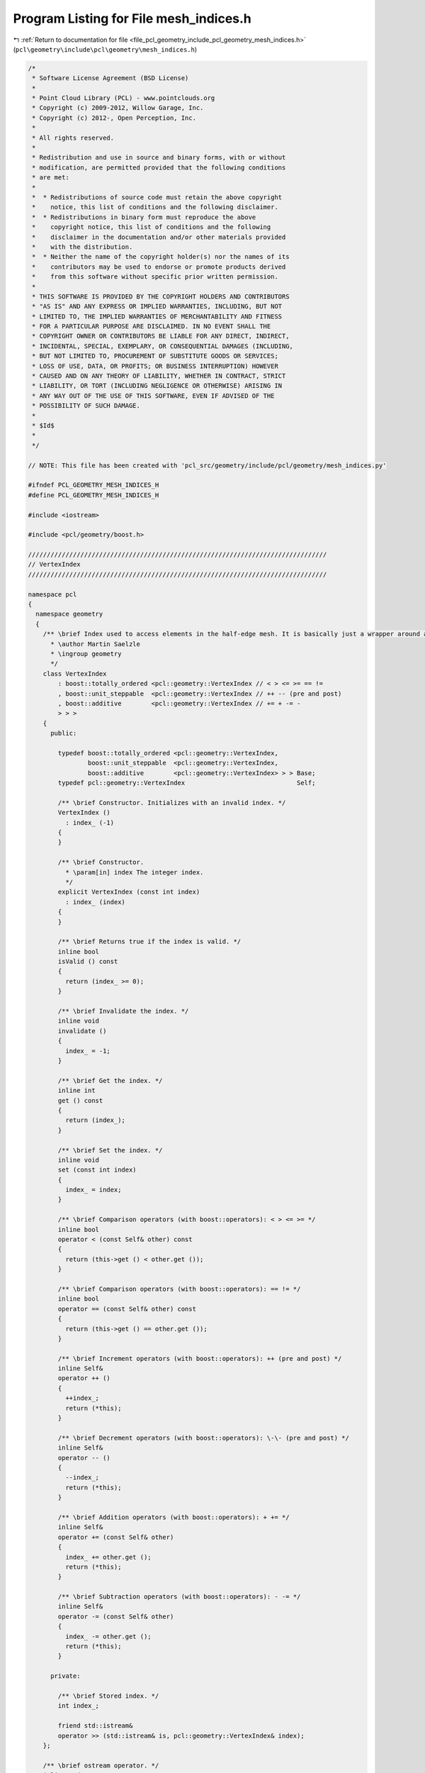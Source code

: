 
.. _program_listing_file_pcl_geometry_include_pcl_geometry_mesh_indices.h:

Program Listing for File mesh_indices.h
=======================================

|exhale_lsh| :ref:`Return to documentation for file <file_pcl_geometry_include_pcl_geometry_mesh_indices.h>` (``pcl\geometry\include\pcl\geometry\mesh_indices.h``)

.. |exhale_lsh| unicode:: U+021B0 .. UPWARDS ARROW WITH TIP LEFTWARDS

.. code-block:: cpp

   /*
    * Software License Agreement (BSD License)
    *
    * Point Cloud Library (PCL) - www.pointclouds.org
    * Copyright (c) 2009-2012, Willow Garage, Inc.
    * Copyright (c) 2012-, Open Perception, Inc.
    *
    * All rights reserved.
    *
    * Redistribution and use in source and binary forms, with or without
    * modification, are permitted provided that the following conditions
    * are met:
    *
    *  * Redistributions of source code must retain the above copyright
    *    notice, this list of conditions and the following disclaimer.
    *  * Redistributions in binary form must reproduce the above
    *    copyright notice, this list of conditions and the following
    *    disclaimer in the documentation and/or other materials provided
    *    with the distribution.
    *  * Neither the name of the copyright holder(s) nor the names of its
    *    contributors may be used to endorse or promote products derived
    *    from this software without specific prior written permission.
    *
    * THIS SOFTWARE IS PROVIDED BY THE COPYRIGHT HOLDERS AND CONTRIBUTORS
    * "AS IS" AND ANY EXPRESS OR IMPLIED WARRANTIES, INCLUDING, BUT NOT
    * LIMITED TO, THE IMPLIED WARRANTIES OF MERCHANTABILITY AND FITNESS
    * FOR A PARTICULAR PURPOSE ARE DISCLAIMED. IN NO EVENT SHALL THE
    * COPYRIGHT OWNER OR CONTRIBUTORS BE LIABLE FOR ANY DIRECT, INDIRECT,
    * INCIDENTAL, SPECIAL, EXEMPLARY, OR CONSEQUENTIAL DAMAGES (INCLUDING,
    * BUT NOT LIMITED TO, PROCUREMENT OF SUBSTITUTE GOODS OR SERVICES;
    * LOSS OF USE, DATA, OR PROFITS; OR BUSINESS INTERRUPTION) HOWEVER
    * CAUSED AND ON ANY THEORY OF LIABILITY, WHETHER IN CONTRACT, STRICT
    * LIABILITY, OR TORT (INCLUDING NEGLIGENCE OR OTHERWISE) ARISING IN
    * ANY WAY OUT OF THE USE OF THIS SOFTWARE, EVEN IF ADVISED OF THE
    * POSSIBILITY OF SUCH DAMAGE.
    *
    * $Id$
    *
    */
   
   // NOTE: This file has been created with 'pcl_src/geometry/include/pcl/geometry/mesh_indices.py'
   
   #ifndef PCL_GEOMETRY_MESH_INDICES_H
   #define PCL_GEOMETRY_MESH_INDICES_H
   
   #include <iostream>
   
   #include <pcl/geometry/boost.h>
   
   ////////////////////////////////////////////////////////////////////////////////
   // VertexIndex
   ////////////////////////////////////////////////////////////////////////////////
   
   namespace pcl
   {
     namespace geometry
     {
       /** \brief Index used to access elements in the half-edge mesh. It is basically just a wrapper around an integer with a few added methods.
         * \author Martin Saelzle
         * \ingroup geometry
         */
       class VertexIndex
           : boost::totally_ordered <pcl::geometry::VertexIndex // < > <= >= == !=
           , boost::unit_steppable  <pcl::geometry::VertexIndex // ++ -- (pre and post)
           , boost::additive        <pcl::geometry::VertexIndex // += + -= -
           > > >
       {
         public:
   
           typedef boost::totally_ordered <pcl::geometry::VertexIndex,
                   boost::unit_steppable  <pcl::geometry::VertexIndex,
                   boost::additive        <pcl::geometry::VertexIndex> > > Base;
           typedef pcl::geometry::VertexIndex                              Self;
   
           /** \brief Constructor. Initializes with an invalid index. */
           VertexIndex ()
             : index_ (-1)
           {
           }
   
           /** \brief Constructor.
             * \param[in] index The integer index.
             */
           explicit VertexIndex (const int index)
             : index_ (index)
           {
           }
   
           /** \brief Returns true if the index is valid. */
           inline bool
           isValid () const
           {
             return (index_ >= 0);
           }
   
           /** \brief Invalidate the index. */
           inline void
           invalidate ()
           {
             index_ = -1;
           }
   
           /** \brief Get the index. */
           inline int
           get () const
           {
             return (index_);
           }
   
           /** \brief Set the index. */
           inline void
           set (const int index)
           {
             index_ = index;
           }
   
           /** \brief Comparison operators (with boost::operators): < > <= >= */
           inline bool
           operator < (const Self& other) const
           {
             return (this->get () < other.get ());
           }
   
           /** \brief Comparison operators (with boost::operators): == != */
           inline bool
           operator == (const Self& other) const
           {
             return (this->get () == other.get ());
           }
   
           /** \brief Increment operators (with boost::operators): ++ (pre and post) */
           inline Self&
           operator ++ ()
           {
             ++index_;
             return (*this);
           }
   
           /** \brief Decrement operators (with boost::operators): \-\- (pre and post) */
           inline Self&
           operator -- ()
           {
             --index_;
             return (*this);
           }
   
           /** \brief Addition operators (with boost::operators): + += */
           inline Self&
           operator += (const Self& other)
           {
             index_ += other.get ();
             return (*this);
           }
   
           /** \brief Subtraction operators (with boost::operators): - -= */
           inline Self&
           operator -= (const Self& other)
           {
             index_ -= other.get ();
             return (*this);
           }
   
         private:
   
           /** \brief Stored index. */
           int index_;
   
           friend std::istream&
           operator >> (std::istream& is, pcl::geometry::VertexIndex& index);
       };
   
       /** \brief ostream operator. */
       inline std::ostream&
       operator << (std::ostream& os, const pcl::geometry::VertexIndex& index)
       {
         return (os << index.get ());
       }
   
       /** \brief istream operator. */
       inline std::istream&
       operator >> (std::istream& is, pcl::geometry::VertexIndex& index)
       {
         return (is >> index.index_);
       }
   
     } // End namespace geometry
   } // End namespace pcl
   
   ////////////////////////////////////////////////////////////////////////////////
   // HalfEdgeIndex
   ////////////////////////////////////////////////////////////////////////////////
   
   namespace pcl
   {
     namespace geometry
     {
       /** \brief Index used to access elements in the half-edge mesh. It is basically just a wrapper around an integer with a few added methods.
         * \author Martin Saelzle
         * \ingroup geometry
         */
       class HalfEdgeIndex
           : boost::totally_ordered <pcl::geometry::HalfEdgeIndex // < > <= >= == !=
           , boost::unit_steppable  <pcl::geometry::HalfEdgeIndex // ++ -- (pre and post)
           , boost::additive        <pcl::geometry::HalfEdgeIndex // += + -= -
           > > >
       {
         public:
   
           typedef boost::totally_ordered <pcl::geometry::HalfEdgeIndex,
                   boost::unit_steppable  <pcl::geometry::HalfEdgeIndex,
                   boost::additive        <pcl::geometry::HalfEdgeIndex> > > Base;
           typedef pcl::geometry::HalfEdgeIndex                              Self;
   
           /** \brief Constructor. Initializes with an invalid index. */
           HalfEdgeIndex ()
             : index_ (-1)
           {
           }
   
           /** \brief Constructor.
             * \param[in] index The integer index.
             */
           explicit HalfEdgeIndex (const int index)
             : index_ (index)
           {
           }
   
           /** \brief Returns true if the index is valid. */
           inline bool
           isValid () const
           {
             return (index_ >= 0);
           }
   
           /** \brief Invalidate the index. */
           inline void
           invalidate ()
           {
             index_ = -1;
           }
   
           /** \brief Get the index. */
           inline int
           get () const
           {
             return (index_);
           }
   
           /** \brief Set the index. */
           inline void
           set (const int index)
           {
             index_ = index;
           }
   
           /** \brief Comparison operators (with boost::operators): < > <= >= */
           inline bool
           operator < (const Self& other) const
           {
             return (this->get () < other.get ());
           }
   
           /** \brief Comparison operators (with boost::operators): == != */
           inline bool
           operator == (const Self& other) const
           {
             return (this->get () == other.get ());
           }
   
           /** \brief Increment operators (with boost::operators): ++ (pre and post) */
           inline Self&
           operator ++ ()
           {
             ++index_;
             return (*this);
           }
   
           /** \brief Decrement operators (with boost::operators): \-\- (pre and post) */
           inline Self&
           operator -- ()
           {
             --index_;
             return (*this);
           }
   
           /** \brief Addition operators (with boost::operators): + += */
           inline Self&
           operator += (const Self& other)
           {
             index_ += other.get ();
             return (*this);
           }
   
           /** \brief Subtraction operators (with boost::operators): - -= */
           inline Self&
           operator -= (const Self& other)
           {
             index_ -= other.get ();
             return (*this);
           }
   
         private:
   
           /** \brief Stored index. */
           int index_;
   
           friend std::istream&
           operator >> (std::istream& is, pcl::geometry::HalfEdgeIndex& index);
       };
   
       /** \brief ostream operator. */
       inline std::ostream&
       operator << (std::ostream& os, const pcl::geometry::HalfEdgeIndex& index)
       {
         return (os << index.get ());
       }
   
       /** \brief istream operator. */
       inline std::istream&
       operator >> (std::istream& is, pcl::geometry::HalfEdgeIndex& index)
       {
         return (is >> index.index_);
       }
   
     } // End namespace geometry
   } // End namespace pcl
   
   ////////////////////////////////////////////////////////////////////////////////
   // EdgeIndex
   ////////////////////////////////////////////////////////////////////////////////
   
   namespace pcl
   {
     namespace geometry
     {
       /** \brief Index used to access elements in the half-edge mesh. It is basically just a wrapper around an integer with a few added methods.
         * \author Martin Saelzle
         * \ingroup geometry
         */
       class EdgeIndex
           : boost::totally_ordered <pcl::geometry::EdgeIndex // < > <= >= == !=
           , boost::unit_steppable  <pcl::geometry::EdgeIndex // ++ -- (pre and post)
           , boost::additive        <pcl::geometry::EdgeIndex // += + -= -
           > > >
       {
         public:
   
           typedef boost::totally_ordered <pcl::geometry::EdgeIndex,
                   boost::unit_steppable  <pcl::geometry::EdgeIndex,
                   boost::additive        <pcl::geometry::EdgeIndex> > > Base;
           typedef pcl::geometry::EdgeIndex                              Self;
   
           /** \brief Constructor. Initializes with an invalid index. */
           EdgeIndex ()
             : index_ (-1)
           {
           }
   
           /** \brief Constructor.
             * \param[in] index The integer index.
             */
           explicit EdgeIndex (const int index)
             : index_ (index)
           {
           }
   
           /** \brief Returns true if the index is valid. */
           inline bool
           isValid () const
           {
             return (index_ >= 0);
           }
   
           /** \brief Invalidate the index. */
           inline void
           invalidate ()
           {
             index_ = -1;
           }
   
           /** \brief Get the index. */
           inline int
           get () const
           {
             return (index_);
           }
   
           /** \brief Set the index. */
           inline void
           set (const int index)
           {
             index_ = index;
           }
   
           /** \brief Comparison operators (with boost::operators): < > <= >= */
           inline bool
           operator < (const Self& other) const
           {
             return (this->get () < other.get ());
           }
   
           /** \brief Comparison operators (with boost::operators): == != */
           inline bool
           operator == (const Self& other) const
           {
             return (this->get () == other.get ());
           }
   
           /** \brief Increment operators (with boost::operators): ++ (pre and post) */
           inline Self&
           operator ++ ()
           {
             ++index_;
             return (*this);
           }
   
           /** \brief Decrement operators (with boost::operators): \-\- (pre and post) */
           inline Self&
           operator -- ()
           {
             --index_;
             return (*this);
           }
   
           /** \brief Addition operators (with boost::operators): + += */
           inline Self&
           operator += (const Self& other)
           {
             index_ += other.get ();
             return (*this);
           }
   
           /** \brief Subtraction operators (with boost::operators): - -= */
           inline Self&
           operator -= (const Self& other)
           {
             index_ -= other.get ();
             return (*this);
           }
   
         private:
   
           /** \brief Stored index. */
           int index_;
   
           friend std::istream&
           operator >> (std::istream& is, pcl::geometry::EdgeIndex& index);
       };
   
       /** \brief ostream operator. */
       inline std::ostream&
       operator << (std::ostream& os, const pcl::geometry::EdgeIndex& index)
       {
         return (os << index.get ());
       }
   
       /** \brief istream operator. */
       inline std::istream&
       operator >> (std::istream& is, pcl::geometry::EdgeIndex& index)
       {
         return (is >> index.index_);
       }
   
     } // End namespace geometry
   } // End namespace pcl
   
   ////////////////////////////////////////////////////////////////////////////////
   // FaceIndex
   ////////////////////////////////////////////////////////////////////////////////
   
   namespace pcl
   {
     namespace geometry
     {
       /** \brief Index used to access elements in the half-edge mesh. It is basically just a wrapper around an integer with a few added methods.
         * \author Martin Saelzle
         * \ingroup geometry
         */
       class FaceIndex
           : boost::totally_ordered <pcl::geometry::FaceIndex // < > <= >= == !=
           , boost::unit_steppable  <pcl::geometry::FaceIndex // ++ -- (pre and post)
           , boost::additive        <pcl::geometry::FaceIndex // += + -= -
           > > >
       {
         public:
   
           typedef boost::totally_ordered <pcl::geometry::FaceIndex,
                   boost::unit_steppable  <pcl::geometry::FaceIndex,
                   boost::additive        <pcl::geometry::FaceIndex> > > Base;
           typedef pcl::geometry::FaceIndex                              Self;
   
           /** \brief Constructor. Initializes with an invalid index. */
           FaceIndex ()
             : index_ (-1)
           {
           }
   
           /** \brief Constructor.
             * \param[in] index The integer index.
             */
           explicit FaceIndex (const int index)
             : index_ (index)
           {
           }
   
           /** \brief Returns true if the index is valid. */
           inline bool
           isValid () const
           {
             return (index_ >= 0);
           }
   
           /** \brief Invalidate the index. */
           inline void
           invalidate ()
           {
             index_ = -1;
           }
   
           /** \brief Get the index. */
           inline int
           get () const
           {
             return (index_);
           }
   
           /** \brief Set the index. */
           inline void
           set (const int index)
           {
             index_ = index;
           }
   
           /** \brief Comparison operators (with boost::operators): < > <= >= */
           inline bool
           operator < (const Self& other) const
           {
             return (this->get () < other.get ());
           }
   
           /** \brief Comparison operators (with boost::operators): == != */
           inline bool
           operator == (const Self& other) const
           {
             return (this->get () == other.get ());
           }
   
           /** \brief Increment operators (with boost::operators): ++ (pre and post) */
           inline Self&
           operator ++ ()
           {
             ++index_;
             return (*this);
           }
   
           /** \brief Decrement operators (with boost::operators): \-\- (pre and post) */
           inline Self&
           operator -- ()
           {
             --index_;
             return (*this);
           }
   
           /** \brief Addition operators (with boost::operators): + += */
           inline Self&
           operator += (const Self& other)
           {
             index_ += other.get ();
             return (*this);
           }
   
           /** \brief Subtraction operators (with boost::operators): - -= */
           inline Self&
           operator -= (const Self& other)
           {
             index_ -= other.get ();
             return (*this);
           }
   
         private:
   
           /** \brief Stored index. */
           int index_;
   
           friend std::istream&
           operator >> (std::istream& is, pcl::geometry::FaceIndex& index);
       };
   
       /** \brief ostream operator. */
       inline std::ostream&
       operator << (std::ostream& os, const pcl::geometry::FaceIndex& index)
       {
         return (os << index.get ());
       }
   
       /** \brief istream operator. */
       inline std::istream&
       operator >> (std::istream& is, pcl::geometry::FaceIndex& index)
       {
         return (is >> index.index_);
       }
   
     } // End namespace geometry
   } // End namespace pcl
   
   ////////////////////////////////////////////////////////////////////////////////
   // Conversions
   ////////////////////////////////////////////////////////////////////////////////
   
   namespace pcl
   {
     namespace geometry
     {
       /** \brief Convert the given half-edge index to an edge index. */
       inline pcl::geometry::EdgeIndex
       toEdgeIndex (const HalfEdgeIndex& index)
       {
         return (index.isValid () ? EdgeIndex (index.get () / 2) : EdgeIndex ());
       }
   
       /** \brief Convert the given edge index to a half-edge index.
         * \param index
         * \param[in] get_first The first half-edge of the edge is returned if this variable is true; elsewise the second.
         */
       inline pcl::geometry::HalfEdgeIndex
       toHalfEdgeIndex (const EdgeIndex& index, const bool get_first=true)
       {
         return (index.isValid () ? HalfEdgeIndex (index.get () * 2 + static_cast <int> (!get_first)) : HalfEdgeIndex ());
       }
     } // End namespace geometry
   } // End namespace pcl
   
   #endif // PCL_GEOMETRY_MESH_INDICES_H
